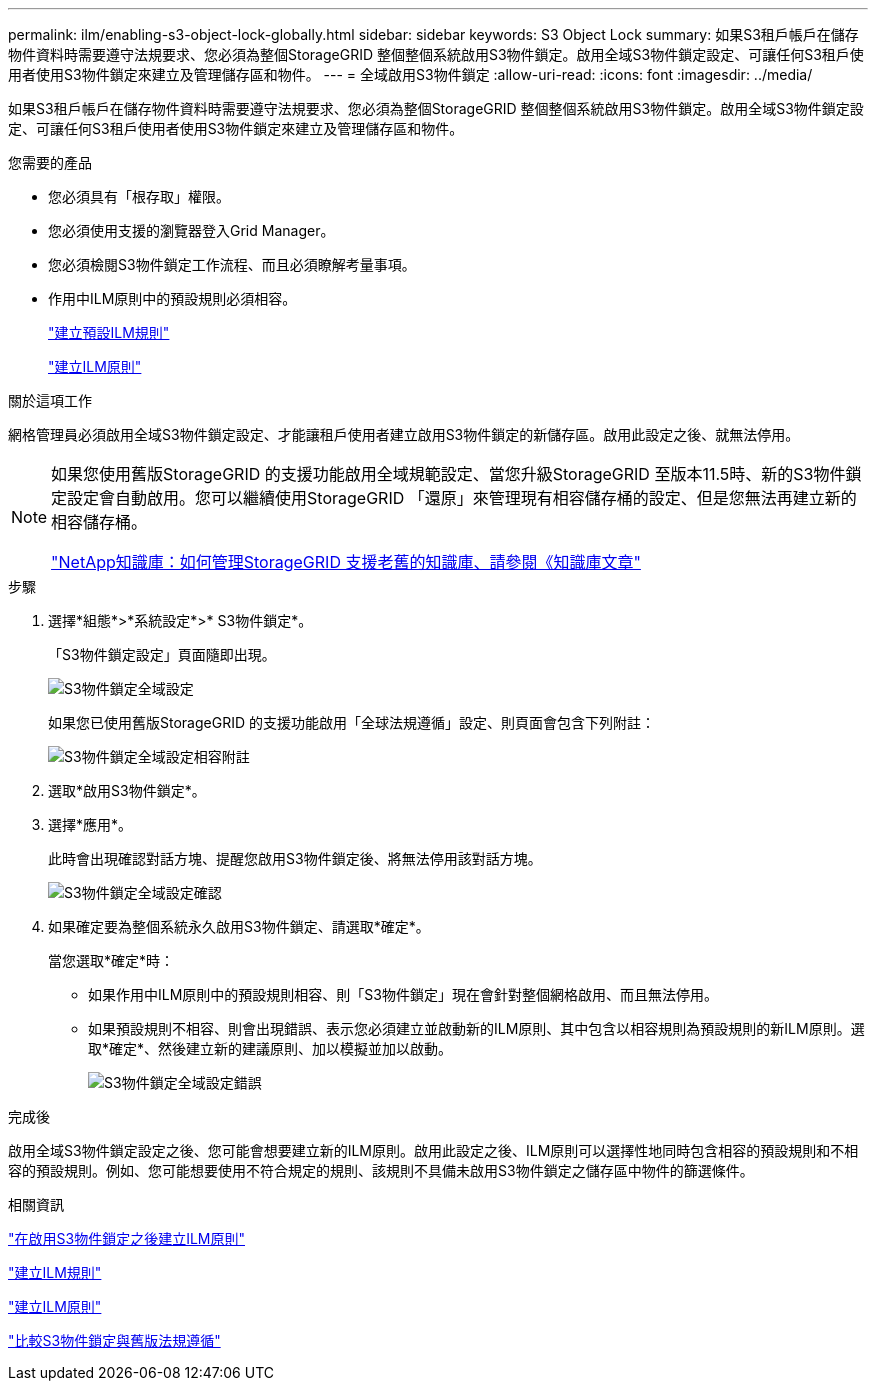 ---
permalink: ilm/enabling-s3-object-lock-globally.html 
sidebar: sidebar 
keywords: S3 Object Lock 
summary: 如果S3租戶帳戶在儲存物件資料時需要遵守法規要求、您必須為整個StorageGRID 整個整個系統啟用S3物件鎖定。啟用全域S3物件鎖定設定、可讓任何S3租戶使用者使用S3物件鎖定來建立及管理儲存區和物件。 
---
= 全域啟用S3物件鎖定
:allow-uri-read: 
:icons: font
:imagesdir: ../media/


[role="lead"]
如果S3租戶帳戶在儲存物件資料時需要遵守法規要求、您必須為整個StorageGRID 整個整個系統啟用S3物件鎖定。啟用全域S3物件鎖定設定、可讓任何S3租戶使用者使用S3物件鎖定來建立及管理儲存區和物件。

.您需要的產品
* 您必須具有「根存取」權限。
* 您必須使用支援的瀏覽器登入Grid Manager。
* 您必須檢閱S3物件鎖定工作流程、而且必須瞭解考量事項。
* 作用中ILM原則中的預設規則必須相容。
+
link:creating-default-ilm-rule.html["建立預設ILM規則"]

+
link:creating-ilm-policy.html["建立ILM原則"]



.關於這項工作
網格管理員必須啟用全域S3物件鎖定設定、才能讓租戶使用者建立啟用S3物件鎖定的新儲存區。啟用此設定之後、就無法停用。

[NOTE]
====
如果您使用舊版StorageGRID 的支援功能啟用全域規範設定、當您升級StorageGRID 至版本11.5時、新的S3物件鎖定設定會自動啟用。您可以繼續使用StorageGRID 「還原」來管理現有相容儲存桶的設定、但是您無法再建立新的相容儲存桶。

https://kb.netapp.com/Advice_and_Troubleshooting/Hybrid_Cloud_Infrastructure/StorageGRID/How_to_manage_legacy_Compliant_buckets_in_StorageGRID_11.5["NetApp知識庫：如何管理StorageGRID 支援老舊的知識庫、請參閱《知識庫文章"^]

====
.步驟
. 選擇*組態*>*系統設定*>* S3物件鎖定*。
+
「S3物件鎖定設定」頁面隨即出現。

+
image::../media/s3_object_lock_global_setting.png[S3物件鎖定全域設定]

+
如果您已使用舊版StorageGRID 的支援功能啟用「全球法規遵循」設定、則頁面會包含下列附註：

+
image::../media/s3_object_lock_global_setting_compliant_note.png[S3物件鎖定全域設定相容附註]

. 選取*啟用S3物件鎖定*。
. 選擇*應用*。
+
此時會出現確認對話方塊、提醒您啟用S3物件鎖定後、將無法停用該對話方塊。

+
image::../media/s3_object_lock_global_setting_confirm.png[S3物件鎖定全域設定確認]

. 如果確定要為整個系統永久啟用S3物件鎖定、請選取*確定*。
+
當您選取*確定*時：

+
** 如果作用中ILM原則中的預設規則相容、則「S3物件鎖定」現在會針對整個網格啟用、而且無法停用。
** 如果預設規則不相容、則會出現錯誤、表示您必須建立並啟動新的ILM原則、其中包含以相容規則為預設規則的新ILM原則。選取*確定*、然後建立新的建議原則、加以模擬並加以啟動。
+
image::../media/s3_object_lock_global_setting_error.gif[S3物件鎖定全域設定錯誤]





.完成後
啟用全域S3物件鎖定設定之後、您可能會想要建立新的ILM原則。啟用此設定之後、ILM原則可以選擇性地同時包含相容的預設規則和不相容的預設規則。例如、您可能想要使用不符合規定的規則、該規則不具備未啟用S3物件鎖定之儲存區中物件的篩選條件。

.相關資訊
link:creating-ilm-policy-after-s3-object-lock-is-enabled.html["在啟用S3物件鎖定之後建立ILM原則"]

link:creating-ilm-rule.html["建立ILM規則"]

link:creating-ilm-policy.html["建立ILM原則"]

link:comparing-s3-object-lock-to-legacy-compliance.html["比較S3物件鎖定與舊版法規遵循"]
